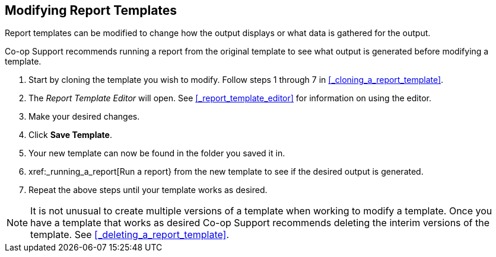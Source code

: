Modifying Report Templates
--------------------------

Report templates can be modified to change how the output displays or what data is gathered for the output.

Co-op Support recommends running a report from the original template to see what output is generated before
modifying a template.

. Start by cloning the template you wish to modify.  Follow steps 1 through 7 in 
xref:_cloning_a_report_template[].
. The _Report Template Editor_ will open.  See xref:_report_template_editor[] for information on using
the editor.
. Make your desired changes.
. Click *Save Template*.
. Your new template can now be found in the folder you saved it in.
. xref:_running_a_report[Run a report} from the new template to see if the desired output is generated.
. Repeat the above steps until your template works as desired.

[NOTE]
======
It is not unusual to create multiple versions of a template when working to modify a template.  Once you
have a template that works as desired Co-op Support recommends deleting the interim versions of the template.
See xref:_deleting_a_report_template[].
======


////
Once saved, it is not possible to edit a template. To make changes, clone the template and change the clone.

To modify a template, repeat the steps 1-6 in cloning a template. You will see the template open on Template Creating screen. Here you can add/remove/edit fields as when you create a new template.

To operate on Displayed fields, click Displayed Fields. You will see all the displayed fields. To remove one, highlight it and click *Actions* >
*Remove Selected Field*. You may move a field up or down the list, which will affect the sorting of the
result records. You may also change the column label or the transform of the field by using respective
functions on the Actions list.

[TIP]
=====
* Removing displayed fields usually does not affect the result set. But sometimes it does, esp. when the
report displays the count of records by each group. Sometimes some fields may contain important information.
Removing them may cause misunderstanding the results. Usually such fields are explained in the template
Description. Be cautious when you delete such fields.
* Be careful with editing filter fields, as usually changing a filter makes a difference in the result set.
=====

You may add fields. See xref:_creating_templates[] for details on operating on fields.


CAUTION: You can not change the starting source table, but have to follow the links to tables in the Sources
pane. Changing the starting table will remove all existing fields, meaning building a new template from scratch.

////
